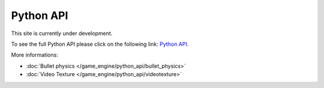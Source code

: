 
**********
Python API
**********

This site is currently under development.

To see the full Python API please click on the following link:
`Python API <http://www.blender.org/documentation/blender_python_api_2_62_release/#game-engine-modules>`__.


More informations:

- :doc:`Bullet physics </game_engine/python_api/bullet_physics>`
- :doc:`Video Texture </game_engine/python_api/videotexture>`


